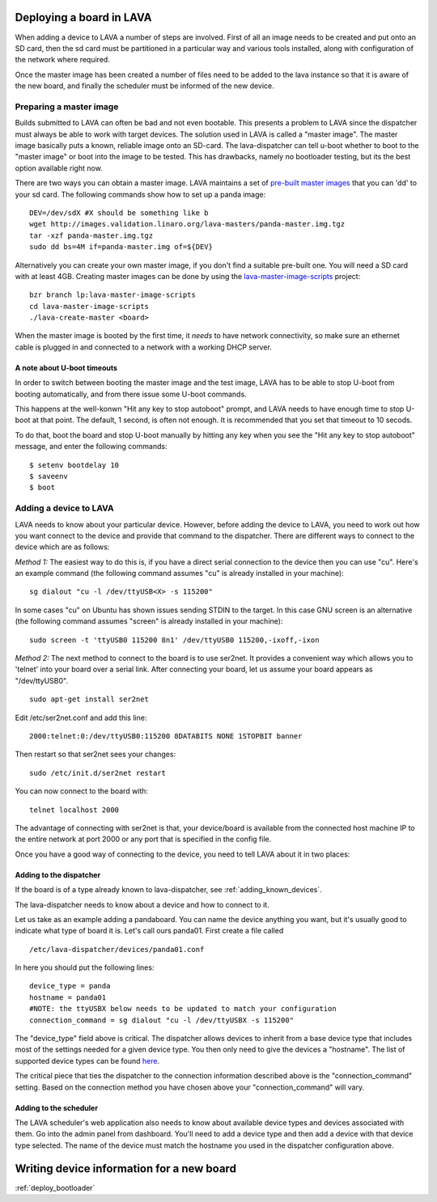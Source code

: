 .. _deploy_boards:

Deploying a board in LAVA
^^^^^^^^^^^^^^^^^^^^^^^^^

When adding a device to LAVA a number of steps are involved. First of all an
image needs to be created and put onto an SD card, then the sd card must be
partitioned in a particular way and various tools installed, along with
configuration of the network where required.

Once the master image has been created a number of files need to be added to
the lava instance so that it is aware of the new board, and finally the
scheduler must be informed of the new device.

Preparing a master image
************************

Builds submitted to LAVA can often be bad and not even bootable. This presents
a problem to LAVA since the dispatcher must always be able to work with target
devices. The solution used in LAVA is called a "master image". The master image
basically puts a known, reliable image onto an SD-card. The lava-dispatcher
can tell u-boot whether to boot to the "master image" or boot into the image
to be tested. This has drawbacks, namely no bootloader testing, but its the
best option available right now.

There are two ways you can obtain a master image. LAVA maintains a set
of `pre-built master images`_ that you can 'dd' to your sd card. The
following commands show how to set up a panda image::

    DEV=/dev/sdX #X should be something like b
    wget http://images.validation.linaro.org/lava-masters/panda-master.img.tgz
    tar -xzf panda-master.img.tgz
    sudo dd bs=4M if=panda-master.img of=${DEV}

.. _pre-built master images: http://images.validation.linaro.org/lava-masters/

Alternatively you can create your own master image, if you don't find a
suitable pre-built one. You will need a SD card with at least 4GB.
Creating master images can be done by using the
`lava-master-image-scripts`_ project:

.. _lava-master-image-scripts: http://git.linaro.org/lava/lava-master-image-scripts.git/blob_plain/HEAD:/README

::

    bzr branch lp:lava-master-image-scripts
    cd lava-master-image-scripts
    ./lava-create-master <board>

When the master image is booted by the first time, it *needs* to have
network connectivity, so make sure an ethernet cable is plugged in and
connected to a network with a working DHCP server.

A note about U-boot timeouts
----------------------------

In order to switch between booting the master image and the test image,
LAVA has to be able to stop U-boot from booting automatically, and from
there issue some U-boot commands.

This happens at the well-konwn "Hit any key to stop autoboot" prompt,
and LAVA needs to have enough time to stop U-boot at that point. The
default, 1 second, is often not enough. It is recommended that you set
that timeout to 10 secods.

To do that, boot the board and stop U-boot manually by hitting any key
when you see the "Hit any key to stop autoboot" message, and enter the
following commands:

::

    $ setenv bootdelay 10
    $ saveenv
    $ boot

Adding a device to LAVA
***********************

LAVA needs to know about your particular device. However, before adding the
device to LAVA, you need to work out how you want connect to the device and
provide that command to the dispatcher. There are different ways to
connect to the device which are as follows:

*Method 1:* The easiest way to do this is, if you have a direct serial
connection to the device then you can use "cu". Here's an example
command (the following command assumes "cu" is already installed in
your machine):

::

    sg dialout "cu -l /dev/ttyUSB<X> -s 115200"

In some cases "cu" on Ubuntu has shown issues sending STDIN to the
target. In this case GNU screen is an alternative (the following
command assumes "screen" is already installed in your machine):

::

    sudo screen -t 'ttyUSB0 115200 8n1' /dev/ttyUSB0 115200,-ixoff,-ixon

*Method 2:* The next method to connect to the board is to use ser2net. It
provides a convenient way which allows you to 'telnet' into your board
over a serial link. After connecting your board, let us assume your
board appears as "/dev/ttyUSB0".

::

    sudo apt-get install ser2net

Edit /etc/ser2net.conf and add this line:

::

    2000:telnet:0:/dev/ttyUSB0:115200 8DATABITS NONE 1STOPBIT banner

Then restart so that ser2net sees your changes:

::

    sudo /etc/init.d/ser2net restart

You can now connect to the board with:

::

    telnet localhost 2000

The advantage of connecting with ser2net is that, your device/board is
available from the connected host machine IP to the entire network at
port 2000 or any port that is specified in the config file.

Once you have a good way of connecting to the device, you need to tell LAVA
about it in two places:

Adding to the dispatcher
------------------------

If the board is of a type already known to lava-dispatcher, see
:ref:`adding_known_devices`.

The lava-dispatcher needs to know about a device and how to connect to it.

Let us take as an example adding a pandaboard. You can
name the device anything you want, but it's usually good to indicate what
type of board it is. Let's call ours panda01. First create a file called

::

    /etc/lava-dispatcher/devices/panda01.conf

In here you should put the following lines:

::

    device_type = panda
    hostname = panda01
    #NOTE: the ttyUSBX below needs to be updated to match your configuration
    connection_command = sg dialout "cu -l /dev/ttyUSBX -s 115200"

The "device_type" field above is critical. The dispatcher allows devices to
inherit from a base device type that includes most of the settings needed for
a given device type. You then only need to give the devices a "hostname".
The list of supported device types can be found here_.

.. _here: http://git.linaro.org/lava/lava-dispatcher.git/tree/HEAD:/lava_dispatcher/default-config/lava-dispatcher/device-types

The critical piece that ties the dispatcher to the connection information
described above is the "connection_command" setting. Based on the
connection method you have chosen above your "connection_command" will vary.

Adding to the scheduler
-----------------------
The LAVA scheduler's web application also needs to know about available device
types and devices associated with them. Go into the admin panel from dashboard.
You'll need to add a device type and then add a device with that device type
selected. The name of the device must match the hostname you used in the
dispatcher configuration above.

Writing device information for a new board
^^^^^^^^^^^^^^^^^^^^^^^^^^^^^^^^^^^^^^^^^^

:ref:`deploy_bootloader`


